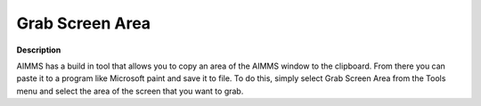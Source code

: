 

.. _Miscellaneous_Grab_Screen_Area:


Grab Screen Area
================

**Description** 

AIMMS has a build in tool that allows you to copy an area of the AIMMS window to the clipboard. From there you can paste it to a program like Microsoft paint and save it to file. To do this, simply select Grab Screen Area from the Tools menu and select the area of the screen that you want to grab.



